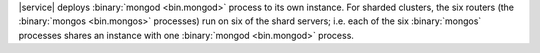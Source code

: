|service| deploys :binary:`mongod <bin.mongod>` process to its own instance.
For sharded clusters, the six routers (the :binary:`mongos <bin.mongos>`
processes) run on six of the shard servers; i.e. each of the six
:binary:`mongos` processes shares an instance with one :binary:`mongod
<bin.mongod>` process.
